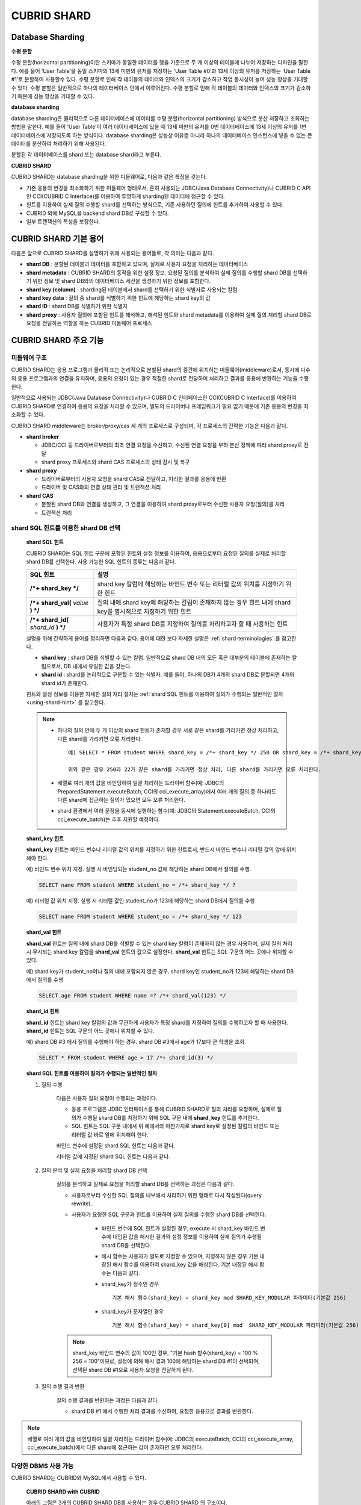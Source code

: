 ************
CUBRID SHARD
************

Database Sharding
=================

**수평 분할**

수평 분할(horizontal partitioning)이란 스키마가 동일한 데이터를 행을 기준으로 두 개 이상의 테이블에 나누어 저장하는 디자인을 말한다. 예를 들어 ‘User Table’을 동일 스키마의 13세 미만의 유저를 저장하는 ‘User Table #0’과 13세 이상의 유저를 저장하는 ‘User Table #1’로 분할하여 사용할수 있다. 수평 분할로 인해 각 테이블의 데이터와 인덱스의 크기가 감소하고 작업 동시성이 늘어 성능 향상을 기대할 수 있다. 수평 분할은 일반적으로 하나의 테이터베이스 안에서 이루어진다. 수평 분할로 인해 각 테이블의 데이터와 인덱스의 크기가 감소하기 때문에 성능 향상을 기대할 수 있다.

.. image:: /images/image38.png

**database sharding**

database sharding은 물리적으로 다른 데이터베이스에 데이터를 수평 분할(horizontal partitioning) 방식으로 분산 저장하고 조회하는 방법을 말한다. 예를 들어 ‘User Table’이 여러 데이터베이스에 있을 때 13세 미만의 유저를 0번 데이터베이스에 13세 이상의 유저를 1번 데이터베이스에 저장되도록 하는 방식이다. database sharding은 성능상 이유뿐 아니라 하나의 데이터베이스 인스턴스에 넣을 수 없는 큰 데이터를 분산하여 처리하기 위해 사용된다.

분할된 각 데이터베이스를 shard 또는 database shard라고 부른다.

.. image:: /images/image39.png

**CUBRID SHARD**

CUBRID SHARD는 database sharding을 위한 미들웨어로, 다음과 같은 특징을 갖는다.

*   기존 응용의 변경을 최소화하기 위한 미들웨어 형태로서, 흔히 사용되는 JDBC(Java Database Connectivity)나 CUBRID C API인 CCI(CUBRID C Interface)를 이용하여 투명하게 sharding된 데이터에 접근할 수 있다.
*   힌트를 이용하여 실제 질의 수행할 shard를 선택하는 방식으로, 기존 사용하던 질의에 힌트를 추가하여 사용할 수 있다.
*   CUBRID 외에 MySQL을 backend shard DB로 구성할 수 있다.
*   일부 트랜잭션의 특성을 보장한다.

.. _shard-terminologies:

CUBRID SHARD 기본 용어
======================

다음은 앞으로 CUBRID SHARD를 설명하기 위해 사용되는 용어들로, 각 의미는 다음과 같다.

*   **shard DB** : 분할된 테이블과 데이터를 포함하고 있으며, 실제로 사용자 요청을 처리하는 데이터베이스
*   **shard metadata** : CUBRID SHARD의 동작을 위한 설정 정보. 요청된 질의를 분석하여 실제 질의를 수행할 shard DB를 선택하기 위한 정보 및 shard DB와의 데이터베이스 세션을 생성하기 위한 정보를 포함한다.
*   **shard key (column)** : sharding된 테이블에서 shard를 선택하기 위한 식별자로 사용되는 칼럼
*   **shard key data** : 질의 중 shard를 식별하기 위한 힌트에 해당하는 shard key의 값
*   **shard ID** : shard DB를 식별하기 위한 식별자
*   **shard proxy** : 사용자 질의에 포함된 힌트를 해석하고, 해석된 힌트와 shard metadata를 이용하여 실제 질의 처리할 shard DB로 요청을 전달하는 역할을 하는 CUBRID 미들웨어 프로세스

CUBRID SHARD 주요 기능
======================

미들웨어 구조
-------------

CUBRID SHARD는 응용 프로그램과 물리적 또는 논리적으로 분할된 shard의 중간에 위치하는 미들웨어(middleware)로서, 동시에 다수의 응용 프로그램과의 연결을 유지하며, 응용의 요청이 있는 경우 적절한 shard로 전달하여 처리하고 결과를 응용에 반환하는 기능을 수행한다.

.. image:: /images/image40.png

일반적으로 사용되는 JDBC(Java Database Connectivity)나 CUBRID C 인터페이스인 CCI(CUBRID C Interface)를 이용하여 CUBRID SHARD로 연결하여 응용의 요청을 처리할 수 있으며, 별도의 드라이버나 프레임워크가 필요 없기 때문에 기존 응용의 변경을 최소화할 수 있다.

CUBRID SHARD middleware는 broker/proxy/cas 세 개의 프로세스로 구성되며, 각 프로세스의 간략한 기능은 다음과 같다.

.. image:: /images/image41.png

*   **shard broker**

    *   JDBC/CCI 등 드라이버로부터의 최초 연결 요청을 수신하고, 수신된 연결 요청을 부하 분산 정책에 따라 shard proxy로 전달
    *   shard proxy 프로세스와 shard CAS 프로세스의 상태 감시 및 복구

*   **shard proxy**

    *   드라이버로부터의 사용자 요청을 shard CAS로 전달하고, 처리한 결과를 응용에 반환
    *   드라이버 및 CAS와의 연결 상태 관리 및 트랜잭션 처리

*   **shard CAS**

    *   분할된 shard DB와 연결을 생성하고, 그 연결을 이용하여 shard proxy로부터 수신한 사용자 요청(질의)를 처리
    *   트랜잭션 처리


shard SQL 힌트를 이용한 shard DB 선택
-------------------------------------

	**shard SQL 힌트**

	CUBRID SHARD는 SQL 힌트 구문에 포함된 힌트와 설정 정보를 이용하여, 응용으로부터 요청된 질의를 실제로 처리할 shard DB를 선택한다. 사용 가능한 SQL 힌트의 종류는 다음과 같다.

	+----------------------+------------------------------------------------------------------------+
	| SQL 힌트             | 설명                                                                   |
	+======================+========================================================================+
	| **/*+ shard_key */** | shard key 칼럼에 해당하는 바인드 변수 또는 리터럴 값의 위치를 지정하기 |
	|                      | 위한 힌트                                                              |
	+----------------------+------------------------------------------------------------------------+
	| **/*+ shard_val(**   | 질의 내에 shard key에 해당하는 칼럼이 존재하지 않는 경우 힌트 내에     |
	| *value*              | shard key를 명시적으로 지정하기 위한 힌트                              |
	| **) */**             |                                                                        |
	+----------------------+------------------------------------------------------------------------+
	| **/*+ shard_id(**    | 사용자가 특정 shard DB를 지정하여 질의를 처리하고자 할 때 사용하는     |
	| *shard_id*           | 힌트                                                                   |
	| **) */**             |                                                                        |
	+----------------------+------------------------------------------------------------------------+

	설명을 위해 간략하게 용어를 정리하면 다음과 같다. 용어에 대한 보다 자세한 설명은 :ref:`shard-terminologies` 를 참고한다.

	*   **shard key** : shard DB를 식별할 수 있는 칼럼. 일반적으로 shard DB 내의 모든 혹은 대부분의 테이블에 존재하는 칼럼으로서, DB 내에서 유일한 값을 갖는다.
	*   **shard id** : shard를 논리적으로 구분할 수 있는 식별자. 예를 들어, 하나의 DB가 4개의 shard DB로 분할되면 4개의 shard id가 존재한다.

	힌트와 설정 정보를 이용한 자세한 질의 처리 절차는 :ref:`shard SQL 힌트를 이용하여 질의가 수행되는 일반적인 절차 <using-shard-hint>` 를 참고한다.

	.. note::
		* 하나의 질의 안에 두 개 이상의 shard 힌트가 존재할 경우 서로 같은 shard를 가리키면 정상 처리하고, 다른 shard를 가리키면 오류 처리한다. ::
		
			예) SELECT * FROM student WHERE shard_key = /*+ shard_key */ 250 OR shard_key = /*+ shard_key */ 22;
		
			위와 같은 경우 250과 22가 같은 shard를 가리키면 정상 처리, 다른 shard를 가리키면 오류 처리한다.
		
		* 배열로 여러 개의 값을 바인딩하여 일괄 처리하는 드라이버 함수(예: JDBC의 PreparedStatement.executeBatch, CCI의 cci_execute_array)에서 여러 개의 질의 중 하나라도 다른 shard에 접근하는 질의가  있으면 모두 오류 처리한다. 
		
		* shard 환경에서 여러 문장을 동시에 실행하는 함수(예: JDBC의 Statement.executeBatch, CCI의 cci_execute_batch)는 추후 지원할 예정이다.
		
	**shard_key 힌트**

	**shard_key** 힌트는 바인드 변수나 리터럴 값의 위치를 지정하기 위한 힌트로서, 반드시 바인드 변수나 리터럴 값의 앞에 위치해야 한다.

	예) 바인드 변수 위치 지정. 실행 시 바인딩되는 student_no 값에 해당하는 shard DB에서 질의를 수행.

	.. code-block:: sql

		SELECT name FROM student WHERE student_no = /*+ shard_key */ ?

	예) 리터럴 값 위치 지정. 실행 시 리터럴 값인 student_no가 123에 해당하는 shard DB에서 질의를 수행

	.. code-block:: sql

		SELECT name FROM student WHERE student_no = /*+ shard_key */ 123

	**shard_val 힌트**

	**shard_val** 힌트는 질의 내에 shard DB를 식별할 수 있는 shard key 칼럼이 존재하지 않는 경우 사용하며, 실제 질의 처리 시 무시되는 shard key 칼럼을 **shard_val** 힌트의 값으로 설정한다. **shard_val** 힌트는 SQL 구문의 어느 곳에나 위치할 수 있다.

	예) shard key가 student_no이나 질의 내에 포함되지 않은 경우. shard key인 student_no가 123에 해당하는 shard DB에서 질의를 수행

	.. code-block:: sql

		SELECT age FROM student WHERE name =? /*+ shard_val(123) */

	**shard_id 힌트**

	**shard_id** 힌트는 shard key 칼럼의 값과 무관하게 사용자가 특정 shard를 지정하여 질의를 수행하고자 할 때 사용한다. **shard_id** 힌트는 SQL 구문의 어느 곳에나 위치할 수 있다.

	예) shard DB #3 에서 질의를 수행해야 하는 경우. shard DB #3에서 age가 17보다 큰 학생을 조회

	.. code-block:: sql

		SELECT * FROM student WHERE age > 17 /*+ shard_id(3) */

	.. _using-shard-hint:

	**shard SQL 힌트를 이용하여 질의가 수행되는 일반적인 절차**

	#. 질의 수행

		다음은 사용자 질의 요청이 수행되는 과정이다.

		.. image:: /images/image42.png

		*   응용 프로그램은 JDBC 인터페이스를 통해 CUBRID SHARD로 질의 처리를 요청하며, 실제로 질의가 수행될 shard DB를 지정하기 위해 SQL 구문 내에 **shard_key** 힌트를 추가한다.
		*   SQL 힌트는 SQL 구문 내에서 위 예에서와 마찬가지로 shard key로 설정된 칼럼의 바인드 또는 리터럴 값 바로 앞에 위치해야 한다.

		바인드 변수에 설정된 shard SQL 힌트는 다음과 같다.

		.. image:: /images/image43.png

		리터럴 값에 지정된 shard SQL 힌트는 다음과 같다.

		.. image:: /images/image44.png

	#. 질의 분석 및 실제 요청을 처리할 shard DB 선택

		질의를 분석하고 실제로 요청을 처리할 shard DB를 선택하는 과정은 다음과 같다.

		.. image:: /images/image45.png

		*   사용자로부터 수신한 SQL 질의를 내부에서 처리하기 위한 형태로 다시 작성된다(query rewrite).

		*   사용자가 요청한 SQL 구문과 힌트를 이용하여 실제 질의를 수행한 shard DB를 선택한다.

			*   바인드 변수에 SQL 힌트가 설정된 경우, execute 시 shard_key 바인드 변수에 대입된 값을 해시한 결과와 설정 정보를 이용하여 실제 질의가 수행될 shard DB를 선택한다.

			*   해시 함수는 사용자가 별도로 지정할 수 있으며, 지정하지 않은 경우 기본 내장된 해시 함수를 이용하여 shard_key 값을 해싱한다. 기본 내장된 해시 함수는 다음과 같다.

			*   shard_key가 정수인 경우 ::

				기본 해시 함수(shard_key) = shard_key mod SHARD_KEY_MODULAR 파라미터(기본값 256)
		   
			*   shard_key가 문자열인 경우 ::

				기본 해시 함수(shard_key) = shard_key[0] mod  SHARD_KEY_MODULAR 파라미터(기본값 256)
		
		.. note::

			shard_key 바인드 변수의 값이 100인 경우, "기본 hash 함수(shard_key) = 100 % 256 = 100"이므로, 설정에 의해 해시 결과 100에 해당하는 shard DB #1이 선택되며, 선택된 shard DB #1으로 사용자 요청을 전달하게 된다.

	#. 질의 수행 결과 반환

		질의 수행 결과를 반환하는 과정은 다음과 같다.

		.. image:: /images/image46.png

		*   shard DB #1 에서 수행한 처리 결과를 수신하여, 요청한 응용으로 결과를 반환한다.
		
.. note::
	배열로 여러 개의 값을 바인딩하여 일괄 처리하는 드라이버 함수(예: JDBC의 executeBatch, CCI의 cci_execute_array, cci_execute_batch)에서 다른 shard에 접근하는 값이 존재하면 오류 처리한다.
	
다양한 DBMS 사용 가능
---------------------

CUBRID SHARD는 CUBRID와 MySQL에서 사용할 수 있다.

	**CUBRID SHARD with CUBRID**

	아래의 그림은 3개의 CUBRID SHARD DB를 사용하는 경우 CUBRID SHARD 의 구조이다.

	.. image:: /images/image47.png

	**CUBRID SHARD with MySQL**

	아래의 그림은 3개의 MySQL shard DB를 사용하는 경우 CUBRID SHARD 의 구조이다.

	.. image:: /images/image48.png

.. note::

	하나의 CUBRID SHARD를 통해 다른 종류의 DBMS를 동시에 사용하는 것은 불가능하며, 필요하다면 각 DBMS별로 CUBRID SHARD 인스턴스를 분리하여 구성할 수는 있다.

트랜잭션 지원
-------------

	**트랜잭션 처리**

	CUBRID SHARD는 ACID 중 Atomicity(원자성)을 보장하기 위한 내부적인 처리 절차를 수행한다. 예를 들어, 트랜잭션 중 응용이 비정상 종료하는 등의 예외가 발생하면 해당 응용의 질의를 처리하던 shard DB로 롤백 요청을 전달하여 해당 트랜잭션 중 변경된 내용을 모두 무효화한다.

	그 외 일반적인 트랜잭션의 특성인 ACID는 backend DBMS의 특성과 설정에 따라 보장된다.

	**제약 사항**

	2PC(2 Phase commit)는 불가능하며, 이 때문에 하나의 트랜잭션 중 여러 개의 shard DB로 질의를 수행하는 경우 에러 처리된다.

빠른 시작
=========

구성 예
-------

예로 설명될 CUBRID SHARD는 아래 그림과 같이 4개의 CUBRID SHARD DB로 구성되었으며, 응용은 JDBC 인터페이스를 사용하여 사용자 요청을 처리한다.

	.. image:: /images/image49.png

	**shard DB 및 사용자 계정 생성 후 시작**

	위 구성의 예와 같이 각 shard DB 노드에서 shard DB 및 사용자 계정을 생성한 후 데이터베이스를 인스턴스를 시작한다.

	*   shard DB 이름 : *shard1*
	*   shard DB 사용자 계정 : *shard*
	*   shard DB 사용자 비밀번호 : *shard123*

	::

		sh> # CUBRID SHARD DB 생성
		sh> cubrid createdb shard1

		sh> # CUBRID SHARD 사용자 계정 생성
		sh> csql -S -u dba shard1 -c "create user shard password 'shard123'"

		sh> # CUBRID SHARD DB 시작
		sh> cubrid server start shard1


shard 설정 변경
---------------

	**shard.conf**

	기본 설정 파일인 **shard.conf** 를 아래와 같이 변경한다.

	.. warning:: 포트 번호 및 공유 메모리 식별자는 현재 시스템에서 사용하지 않는 값으로 적절히 변경해야 한다.

	::

		[shard]
		MASTER_SHM_ID           =45501
		ADMIN_LOG_FILE          =log/broker/cubrid_broker.log
		 
		[%shard1]
		SERVICE                 =ON
		BROKER_PORT             =45511
		MIN_NUM_APPL_SERVER     =1  
		MAX_NUM_APPL_SERVER     =1  
		APPL_SERVER_SHM_ID      =45511
		LOG_DIR                 =log/broker/sql_log
		ERROR_LOG_DIR           =log/broker/error_log
		SQL_LOG                 =ON
		TIME_TO_KILL            =120
		SESSION_TIMEOUT         =300
		KEEP_CONNECTION         =ON
		MAX_PREPARED_STMT_COUNT =1024
		SHARD_DB_NAME           =shard1
		SHARD_DB_USER           =shard
		SHARD_DB_PASSWORD       =shard123
		MIN_NUM_PROXY           =1  
		MAX_NUM_PROXY           =1  
		PROXY_LOG_DIR           =log/broker/proxy_log
		PROXY_LOG               =ALL
		MAX_CLIENT              =10
		METADATA_SHM_ID         =45591
		SHARD_CONNECTION_FILE   =shard_connection.txt
		SHARD_KEY_FILE          =shard_key.txt


	CUBRID의 경우 **shard_connection.txt** 에 서버의 포트 번호를 별도로 설정하지 않고 **cubrid.conf** 설정 파일의 **cubrid_port_id** 파라미터를 사용하므로, **cubrid.conf** 의 **cubrid_port_id** 파라미터를 서버와 동일하게 설정한다. ::

		# TCP port id for the CUBRID programs (used by all clients).
		cubrid_port_id=41523

	**shard_key.txt**

	shard key 해시 값에 대한 shard DB 매핑 설정 파일인 **shard_key.txt** 파일을 아래와 같이 설정한다.

	*   [%shard_key] : shard key 섹션 설정
	*   기본 해시 함수에 의한 shard key 해시 결과가 0~63인 경우 shard #0 에서 질의 수행
	*   기본 해시 함수에 의한 shard key 해시 결과가 64~127인 경우 shard #1 에서 질의 수행
	*   기본 해시 함수에 의한 shard key 해시 결과가 128~191인 경우 shard #2 에서 질의 수행
	*   기본 해시 함수에 의한 shard key 해시 결과가 192~255인 경우 shard #3 에서 질의 수행

	::

		[%shard_key]
		#min    max     shard_id
		0       63      0
		64      127     1
		128     191     2
		192     255     3

	**shard_connection.txt**

	shard 구성 데이터베이스 설정 파일인 **shard_connection.txt** 파일을 아래와 같이 설정한다.

	*   shard #0의 실제 데이터베이스 이름과 connection 정보
	*   shard #1의 실제 데이터베이스 이름과 connection 정보
	*   shard #2의 실제 데이터베이스 이름과 connection 정보
	*   shard #3의 실제 데이터베이스 이름과 connection 정보

	::

		# shard-id  real-db-name  connection-info
		#                         * cubrid : hostname, hostname, ...
		#                         * mysql  : hostname:port
		0           shard1        HostA
		1           shard1        HostB
		2           shard1        HostC
		3           shard1        HostD

서비스 시작 및 모니터링
-----------------------

	**CUBRID SHARD 시작**

	아래와 같이 CUBRID SHARD를 시작한다. ::

		sh> cubrid shard start
		@ cubrid shard start
		++ cubrid shard start: success

	**CUBRID SHARD 상태 조회**

	아래와 같이 CUBRID SHARD의 상태를 조회하여, 설정된 파라미터와 프로세스의 상태를 확인한다. ::

		sh> cubrid shard status
		@ cubrid shard status
		% shard1
		----------------------------------------------------------------
		PROXY_ID SHARD_ID   CAS_ID   PID   QPS   LQS PSIZE STATUS       
		----------------------------------------------------------------
		       1        0        1 21272     0     0 53292 IDLE         
		       1        1        1 21273     0     0 53292 IDLE         
		       1        2        1 21274     0     0 53292 IDLE         
		       1        3        1 21275     0     0 53292 IDLE
		 
		sh> cubrid shard status -f
		@ cubrid shard status
		% shard1
		----------------------------------------------------------------------------------------------------------------------------------------------------------
		PROXY_ID SHARD_ID   CAS_ID   PID   QPS   LQS PSIZE STATUS          LAST ACCESS TIME               DB             HOST   LAST CONNECT TIME    SQL_LOG_MODE
		----------------------------------------------------------------------------------------------------------------------------------------------------------
		       1        0        1 21272     0     0 53292 IDLE         2013/01/31 15:00:24    shard1@HostA           HostA 2013/01/31 15:00:25               -
		       1        1        1 21273     0     0 53292 IDLE         2013/01/31 15:00:24    shard1@HostB           HostB 2013/01/31 15:00:25               -
		       1        2        1 21274     0     0 53292 IDLE         2013/01/31 15:00:24    shard1@HostC           HostC 2013/01/31 15:00:25               -
		       1        3        1 21275     0     0 53292 IDLE         2013/01/31 15:00:24    shard1@HostD           HostD 2013/01/31 15:00:25               -
	   
응용 예제 프로그램 작성
-----------------------

간단한 Java 프로그램을 이용하여 CUBRID SHARD가 정상 동작함을 확인한다.

	**예제 테이블 생성**

	모든 shard DB에서 예제 프로그램을 위한 임시 테이블을 아래와 같이 생성한다. ::

		sh> csql -C -u shard -p 'shard123' shard1@localhost -c "create table student (s_no int, s_name varchar, s_age int, primary key(s_no))"	

	**예제 프로그램 작성**

	다음은 0~1023번의 학생 정보를 shard DB로 입력하는 예제 프로그램이다. 이전 절차에서 수정한 **shard.conf** 를 확인하여 주소/포트 및 사용자 정보를 connection url에 설정한다.

	.. code-block:: java

		import java.sql.DriverManager;
		import java.sql.Connection;
		import java.sql.SQLException;
		import java.sql.Statement;
		import java.sql.ResultSet;
		import java.sql.ResultSetMetaData;
		import java.sql.PreparedStatement;
		import java.sql.Date;
		import java.sql.*;
		import cubrid.jdbc.driver.*;
		 
		public class TestInsert {
		 
				static  {
						try {
								Class.forName("cubrid.jdbc.driver.CUBRIDDriver");
						} catch (ClassNotFoundException e) {
								throw new RuntimeException(e);
						}
				}
		 
				public static void DoTest(int thread_id) throws SQLException {
						Connection connection = null;
		 
						try {
								connection = DriverManager.getConnection("jdbc:cubrid:localhost:45511:shard1:::?charSet=utf8", "shard", "shard123");
								connection.setAutoCommit(false);
		 
								for (int i=0; i < 1024; i++) {
										String query = "INSERT INTO student VALUES (/*+ shard_key */ ?, ?, ?)";
										PreparedStatement query_stmt = connection.prepareStatement(query);
		 
										String name="name_" + i;
										query_stmt.setInt(1, i);
										query_stmt.setString(2, name);
										query_stmt.setInt(3, (i%64)+10);
		 
										query_stmt.executeUpdate();
										System.out.print(".");
		 
										query_stmt.close();
										connection.commit();
								}
		 
								connection.close();
						} catch(SQLException e) {
								System.out.print("exception occurs : " + e.getErrorCode() + " - " + e.getMessage());
								System.out.println();
								connection.close();
						}
				}
		 
		 
				/**
				 * @param args
				 */
				public static void main(String[] args) {
						// TODO Auto-generated method stub
		 
						try {
								DoTest(1);
						} catch(Exception e){
								e.printStackTrace();
						}
				}
		}

	**예제 프로그램 수행**

	위에서 작성한 예제 프로그램을 다음과 같이 수행한다. ::

		sh> javac -cp ".:$CUBRID/jdbc/cubrid_jdbc.jar" *.java
		sh> java -cp ".:$CUBRID/jdbc/cubrid_jdbc.jar" TestInsert

	**결과 확인**

	각 shard DB에서 질의를 수행하여 의도한 대로 분할된 정보가 정확하게 입력되었는지 확인한다.

	*   shard #0 ::

		sh> csql -C -u shard -p 'shard123' shard1@localhost -c "select * from student order by s_no"
		 
		         s_no  s_name                      s_age
		================================================
		            0  'name_0'                       10
		            1  'name_1'                       11
		            2  'name_2'                       12
		            3  'name_3'                       13
		            ...

	*   shard #1 ::

		sh> $ csql -C -u shard -p 'shard123' shard1@localhost -c "select * from student order by s_no"
		 
		         s_no  s_name                      s_age
		================================================
		           64  'name_64'                      10
		           65  'name_65'                      11
		           66  'name_66'                      12
		           67  'name_67'                      13  
		           ...

	*   shard #2 ::

		sh> $ csql -C -u shard -p 'shard123' shard1@localhost -c "select * from student order by s_no"
		 
		          s_no  s_name                      s_age
		=================================================
		           128  'name_128'                     10
		           129  'name_129'                     11
		           130  'name_130'                     12
		           131  'name_131'                     13
		           ...
                   
	*   shard #3 ::

		sh> $ csql -C -u shard -p 'shard123' shard1@localhost -c "select * from student order by s_no"
		 
		         s_no  s_name                      s_age
		================================================
		          192  'name_192'                     10
		          193  'name_193'                     11
		          194  'name_194'                     12
		          195  'name_195'                     13
		          ...

.. _shard-configuration:

구성 및 설정
============

구성
----

CUBRID SHARD는 미들웨어로서 아래의 그림과 같이 shard broker, shard proxy, shard CAS 프로세스로 구성된다.

.. image:: /images/image50.png

CUBRID SHARD의 모든 프로세스의 실행에 필요한 기본적인 설정은 **shard.conf** 라는 파일을 이용하며, 이 설정 파일은 **$CUBRID/conf** 디렉터리에 위치한다.

.. _default-shard-conf:

기본 설정 파일 shard.conf
-------------------------

**shard.conf** 는 CUBRID SHARD의 기본 설정 파일로서, 기존 CUBRID 의 Broker/CAS의 설정 파일인 **cubrid_broker.conf** 와 형식과 내용 면에서 매우 유사하다.

**shard.conf** 는 **cubrid_broker.conf** 의 파라미터 설정 내용을 모두 동일하게 포함하고 있으며, 이 문서에서는 **shard.conf** 에서 추가된 내용만을 설명한다. **cubrid_broker.conf** 에 대한 자세한 내용은 :ref:`broker-configuration` 을 참조한다.

+-------------------------------+--------+----------------------+-----------+
| 파라미터 이름                 | 타입   | 기본값               | 동적 변경 |
+===============================+========+======================+===========+
| IGNORE_SHARD_HINT             | string | OFF                  |           |
+-------------------------------+--------+----------------------+-----------+
| MIN_NUM_PROXY                 | int    | 1                    |           |
+-------------------------------+--------+----------------------+-----------+
| MAX_NUM_PROXY                 | int    | 1                    |           |
+-------------------------------+--------+----------------------+-----------+
| PROXY_LOG                     | string | ERROR                | 가능      |
+-------------------------------+--------+----------------------+-----------+
| PROXY_LOG_DIR                 | string | log/broker/proxy_log |           |
+-------------------------------+--------+----------------------+-----------+
| PROXY_LOG_MAX_SIZE            | int    | 100000               | 가능      |
+-------------------------------+--------+----------------------+-----------+
| PROXY_MAX_PREPARED_STMT_COUNT | int    | 2000                 |           |
+-------------------------------+--------+----------------------+-----------+
| PROXY_TIMEOUT                 | int    | 30(초)               |           |
+-------------------------------+--------+----------------------+-----------+
| MAX_CLIENT                    | int    | 10                   |           |
+-------------------------------+--------+----------------------+-----------+
| METADATA_SHM_ID               | int    | -                    |           |
+-------------------------------+--------+----------------------+-----------+
| SHARD_CONNECTION_FILE         | string | shard_connection.txt |           |
+-------------------------------+--------+----------------------+-----------+
| SHARD_DB_NAME                 | string | -                    | 가능      |
+-------------------------------+--------+----------------------+-----------+
| SHARD_DB_USER                 | string | -                    | 가능      |
+-------------------------------+--------+----------------------+-----------+
| SHARD_DB_PASSWORD             | string | -                    | 가능      |
+-------------------------------+--------+----------------------+-----------+
| SHARD_KEY_FILE                | string | shard_key.txt        |           |
+-------------------------------+--------+----------------------+-----------+
| SHARD_KEY_MODULAR             | int    | 256                  |           |
+-------------------------------+--------+----------------------+-----------+
| SHARD_KEY_LIBRARY_NAME        | string | -                    |           |
+-------------------------------+--------+----------------------+-----------+
| SHARD_KEY_FUNCTION_NAME       | string | -                    |           |
+-------------------------------+--------+----------------------+-----------+

*   **SHARD_DB_NAME** : shard DB의 이름으로서 응용의 연결 요청이 유효한지 검사하는 데에도 사용된다. 동적으로 값을 변경하면 변경된 값은 CAS가 데이터베이스에 다시 접속할 때 적용된다. **cubrid shard reset** 으로 강제로 재접속할 수 있다.
*   **SHARD_DB_USER** : backend shard DB의 사용자 이름으로서, shard CAS 프로세스에서 backend DBMS와 연결을 수행하는데 사용되며, 응용의 연결 요청이 유효한지 검사하는 데에도 사용된다. 모든 shard DB의 사용자 이름은 동일해야 한다. 동적으로 값을 변경하면 변경된 값은 CAS가 데이터베이스에 다시 접속할 때 적용된다. **cubrid shard reset** 으로 강제로 재접속할 수 있다.
*   **SHARD_DB_PASSWORD** : backend shard DB의 사용자 비밀번호로서, shard CAS 프로세스에서 backend DBMS와 연결을 수행하는데 사용되며, 응용의 연결 요청이 유효한지 검사하는 데에도 사용된다. 모든 shard DB의 사용자 비밀번호는 동일해야 한다. 동적으로 값을 변경하면 변경된 값은 CAS가 데이터베이스에 다시 접속할 때 적용된다. **cubrid shard reset** 으로 강제로 재접속할 수 있다.
*   **MIN_NUM_PROXY** : shard proxy 프로세스의 최소 개수
*   **MAX_NUM_PROXY** : shard proxy 프로세스의 최대 개수
*   **PROXY_LOG_DIR** : shard proxy 로그를 저장할 디렉터리 경로

*   **PROXY_LOG** : shard proxy 로그 레벨로서 다음의 값 중 하나로 설정 가능하다.

    *   **ALL** : 모든 로그 기록
    *   **ON**  : 모든 로그 기록
    *   **SHARD** : shard DB 선택과 처리에 대한 로그 기록
    *   **SCHEDULE** : 작업 할당에 대한 로그 기록
    *   **NOTICE** : 주요한 알림에 대한 로그 기록
    *   **TIMEOUT** : 임계 시간 초과에 대한 로그 기록
    *   **ERROR** : 에러 로그 기록
    *   **NONE** : 로그 기록하지 않음
    *   **OFF** : 로그 기록하지 않음

*   **PROXY_LOG_MAX_SIZE** : shard proxy 로그 파일의 최대크기로 kbyte 단위이다. 최대 1,000,000까지 설정할 수 있다.

.. _proxy-max-prepared-stmt-count:

*   **PROXY_MAX_PREPARED_STMT_COUNT** : shard proxy가 관리하는 statement pool의 최대 크기
*   **PROXY_TIMEOUT** : shard proxy에서 shard(cas)가 사용 가능해지기를 기다리거나 statement가 준비(prepare)되기를 기다리는 최대 시간. 대기 시간이 만료되면 드라이버의 요청을 에러 처리함. 기본값: 30(초). 이 값이 0이면 시스템 파라미터 query_timeout의 값에 의해 대기 시간이 결정되며, query_timeout의 값도 0이면 무한 대기한다. PROXY_TIMEOUT의 값이 0보다 크면 query_timeout 값과 PROXY_TIMEOUT 값 중 큰 값에 의해 대기 시간이 결정된다.

*   **MAX_CLIENT** : shard proxy로 동시에 연결 가능한 응용의 수
*   **METADATA_SHM_ID** : shard 메타데이터를 저장할 공유 메모리 식별자

*   **SHARD_CONNECTION_FILE** : shard connection 설정 파일의 경로. shard connection 설정 파일은 **$CUBRID/conf** 내에 위치해야 한다. 자세한 설명은 :ref:`shard 연결 설정 파일 <shard-connection-configuration-file>` 을 참고한다. :

*   **SHARD_KEY_FILE** : shard key 설정 정보 파일의 경로. shard key 설정 파일은 **$CUBRID/conf** 내에 위치해야 한다. 자세한 설명은 :ref:`shard key 설정 파일 <shard-key-configuration-file>` 을 참고한다. :

*   **SHARD_KEY_MODULAR** : 내장된 shard key 해시 함수 결과의 범위를 지정하기 위한 파라미터로서, 기본 shard key 해시 함수의 결과는 shard_key(정수형) % SHARD_KEY_MODULAR이다. 관련된 내용은 :ref:`shard key 설정 파일 <shard-key-configuration-file>` 과 :ref:`setting-user-defined-hash-function` 을 참고한다.

*   **SHARD_KEY_LIBRARY_NAME** : shard key에 대한 사용자 해시 함수를 지정하기 위해 실행 시간에 로딩 가능한 라이브러리 경로를 지정한다. **SHARD_KEY_LIBRARY_NAME** 파라미터가 설정된 경우 반드시 **SHARD_KEY_FUNCTION_NAME** 파라미터도 설정되어야 한다. 자세한 내용은 :ref:`setting-user-defined-hash-function` 을 참고한다.

*   **SHARD_KEY_FUNCTION_NAME** : shard key에 대한 사용자 해시 함수의 이름을 지정하기 위한 파라미터이다. 자세한 내용은 :ref:`setting-user-defined-hash-function` 를 참고한다.

*   **IGNORE_SHARD_HINT** : 이 값이 ON이면 특정 shard로 연결하기 위해 제공되는 힌트가 무시되고, 정해진 규칙에 따라 접속할 데이터베이스를 선택한다. 기본값은 **OFF** 이다. 모든 데이터베이스가 같은 데이터로 복제되어 있는 상태에서 읽기 부하를 자동으로 로드 밸런싱하여 처리하고자 할 때 사용할 수 있는 방식이다. 예를 들어 응용 프로그램의 부하를 여러 개의 복제 노드 중 하나에 접속하고자 할 때 특정 shard 하나의 연결만 제공하면 어느 노드(데이터베이스)에 연결할지는 shard proxy가 자동으로 결정한다.

shard 메타데이터 설정
---------------------

CUBRID SHARD는 기본 설정 파일인 **shard.conf** 외에, 실제 shard DB와의 연결을 수행하기 위한 shard 연결 설정 파일과 shard key에 대한 설정 파일이 존재한다.

.. _shard-connection-configuration-file:

**shard 연결 설정 파일(SHARD_CONNECTION_FILE)**

	CUBRID SHARD는 시작 시 기본 설정 파일인 **shard.conf** 의 **SHARD_CONNECTION_FILE** 파라미터에 지정된 shard 연결 설정 파일을 로딩하여 backend shard DB와의 연결을 수행한다.

	**shard.conf** 에 **SHARD_CONNECTION_FILE** 을 별도로 지정하지 않은 경우에는 기본값인 **shard_connection.txt** 파일을 로딩한다.

	**형식**

	shard 연결 설정 파일의 기본적인 예와 형식은 아래와 같다. ::

		#
		# shard-id      real-db-name    connection-info
		#                               * cubrid : hostname, hostname, ...
		#                               * mysql  : hostname:port
		 
		# CUBRID
		0               shard1          HostA  
		1               shard1          HostB
		2               shard1          HostC
		3               shard1          HostD
		 
		# mysql
		#0              shard1         HostA:3306
		#1              shard1         HostB:3306
		#2              shard1         HostC:3306
		#3              shard1         HostD:3306

	.. note:: 일반적인 CUBRID 설정과 마찬가지로 # 이후 내용은 주석으로 처리된다.

	**CUBRID**

	backend shard DB가 CUBRID인 경우 연결 설정 파일의 형식은 다음과 같다. ::

		# CUBRID
		# shard-id      real-db-name            connection-info
		# shard 식별자( >0 )        각 backend shard DB 의 실제 이름    호스트 이름
		 
		0           shard_db_1          host1
		1           shard_db_2          host2
		2           shard_db_3          host3
		3           shard_db_4          host4

	CUBRID의 경우 별도의 backend shard DB의 포트 번호를 위 설정 파일에 지정하지 않고, CUBRID의 기본 설정 파일인 **cubrid.conf** 에 **CUBRID_PORT_ID** 파라미터를 사용한다. **cubrid.conf** 파일은 기본적으로 **$CUBRID/conf** 디렉터리에 위치한다. ::

		$ vi cubrid.conf

		# TCP port id for the CUBRID programs (used by all clients).
		cubrid_port_id=41523

	**MySQL**

	backend shard DB가 MySQL인 경우 연결 설정 파일의 형식은 다음과 같다. ::

		# mysql
		# shard-id      real-db-name            connection-info
		# shard 식별자( >0 )        각 backend shard DB 의 실제 이름    호스트 이름:포트 번호
		 
		0           shard_db_1          host1:1234
		1           shard_db_2          host2:1234
		2           shard_db_3          host3:1234
		3           shard_db_4          host4:1234

	.. _shard-key-configuration-file:

	**shard key 설정 파일(SHARD_KEY_FILE)**

	CUBRID SHARD는 시작 시 기본 설정 파일인 **shard.conf** 의 **SHARD_KEY_FILE** 파라미터에 지정된 shard key 설정 파일을 로딩하여 사용자 요청을 어떤 backend shard DB에서 처리해야 할지 결정하는 데 사용한다.

	**shard.conf** 에 **SHARD_KEY_FILE** 을 별도로 지정하지 않은 경우에는 기본값인 **shard_key.txt** 파일을 로딩한다.

	**형식**

	shard key 설정 파일의 예와 형식은 다음과 같다. ::

		[%student_no]
		#min    max     shard_id
		0       31      0   
		32      63      1   
		64      95      2   
		96      127     3   
		128     159     0
		160     191     1
		192     223     2
		224     255     3
		 
		#[%another_key_column]
		#min    max     shard_id
		#0      127     0   
		#128    255     1

	*   [%shard_key_name] : shard key의 이름을 지정
	*   min : shard key 해시 결과의 최소값 범위
	*   max : shard key 해시 결과의 최대 범위
	*   shard_id : shard 식별자

	.. note:: 일반적인 CUBRID 설정과 마찬가지로 # 이후 내용은 주석으로 처리된다.

.. warning::

	*   shard key의 min은 항상 0부터 시작해야 한다.
	*   max는 최대 255까지 설정해야 한다.
	*   min~max 사이에는 빈 값이 존재하면 안 된다.
	*   내장 해시 함수를 사용하는 경우 **SHARD_KEY_MODULAR** 파라미터 값을 초과할 수 없다.
	*   shard key 해시 결과는 0 ~ (**SHARD_KEY_MODULAR** - 1)의 범위에 반드시 포함되어야 한다.

.. _setting-user-defined-hash-function:

사용자 정의 해시 함수 설정
--------------------------

CUBRID SHARD는 질의를 수행할 shard를 선택하기 위해 shard key를 해싱한 결과와 메타데이터 설정 정보를 이용한다. 이를 위해 기본 내장된 해시 함수를 사용하거나, 또는 사용자가 별도로 해시 함수를 정의할 수 있다.

	**내장된 기본 해시 함수**

	**shard.conf** 의 **SHARD_KEY_LIBRARY_NAME**, **SHARD_KEY_FUNCTION_NAME** 파라미터를 설정하지 않는 경우 기본 내장된 해시 함수를 이용하여 shard key를 해시하며, 기본 해시 함수의 내용은 아래와 같다.

	*   shard_key가 정수인 경우 ::

		기본 해시 함수(shard_key) = shard_key mod SHARD_KEY_MODULAR 파라미터(기본값 256)

	*   shard_key가 문자열인 경우 ::

		기본 해시 함수(shard_key) = shard_key[0] mod SHARD_KEY_MODULAR 파라미터(기본값 256)

	**사용자 해시 함수 설정**

	CUBRID SHARD는 기본 내장된 해시 함수 외에 사용자 정의 해시 함수를 이용하여 질의에 포함된 shard key를 해싱할 수 있다.

	**라이브러리 구현 및 생성**

	사용자 정의 해시 함수는 실행 시간에 로딩 가능한 **.so** 형태의 라이브러리로 구현되어야 하며 프로토타입은 아래와 같다.

	.. code-block:: c

		94 /*
		95    return value :
		96         success - shard key id(>0)
		97         fail    - invalid argument(ERROR_ON_ARGUMENT), shard key id make fail(ERROR_ON_MAKE_SHARD_KEY)
		98    type         : shard key value type
		99    val          : shard key value
		100 */
		101 typedef int (*FN_GET_SHARD_KEY) (const char *shard_key, T_SHARD_U_TYPE type,
		102                                    const void *val, int val_size);

	*   해시 함수의 반환 값은 **shard_key.txt** 설정 파일의 해시 결과 범위에 반드시 포함되어야 한다.
	*   라이브러리를 빌드하기 위해서는 반드시 **$CUBRID/include/shard_key.h** 파일을 include해야 한다. 이 파일에서 반환 가능한 에러 코드 등 자세한 내용도 확인할 수 있다.

	**shard.conf 설정 파일 변경**

	생성한 사용자 정의 해시 함수를 반영하기 위해서는 **shard.conf** 의 **SHARD_KEY_LIBRARY_NAME**, **SHARD_KEY_FUNCTION_NAME** 파라미터를 구현 내용에 맞도록 설정해야 한다.

	*   **SHARD_KEY_LIBRARY_NAME** : 사용자 정의 해시 라이브러리의 (절대) 경로
	*   **SHARD_KEY_FUNCTION_NAME** : 사용자 정의 해시 함수의 이름

	**예제**

	다음은 사용자 정의 해시 함수를 사용한 예이다. 먼저 **shard_key.txt** 설정 파일을 확인한다. ::

		[%student_no]
		#min    max     shard_id
		0       31      0   
		32      63      1   
		64      95      2   
		96      127     3   
		128     159     0
		160     191     1
		192     223     2
		224     255     3

	사용자 지정 해시 함수를 설정하기 위해서는 실행 시간에 로딩 가능한 **.so** 형태의 공유 라이브러리를 먼저 구현해야 한다. 해시 함수의 결과는 이전 과정에서 확인한 **shard_key.txt** 설정 파일에 정의된 해시 결과의 범위 안에 포함되는 값이어야 한다. 다음은 간단한 구현 예이다.

	*   shard_key가 정수인 경우

		*   shard_key가 홀수인 경우 shard #0을 선택
		*   shard_key가 짝수인 경우 shard #1을 선택

	*   shard_key가 문자열인 경우

		*   shard_key 문자열이 'a', 'A'로 시작되는 경우 shard #0을 선택
		*   shard_key 문자열이 'b', 'B'로 시작되는 경우 shard #1을 선택
		*   shard_key 문자열이 'c', 'C'로 시작되는 경우 shard #2를 선택
		*   shard_key 문자열이 'd', 'D'로 시작되는 경우 shard #3을 선택

	.. code-block:: c
		
		// <shard_key_udf.c>
		 
		1 #include <string.h>
		2 #include <stdio.h>
		3 #include <unistd.h>
		4 #include "shard_key.h"
		5
		6 int
		7 fn_shard_key_udf (const char *shard_key, T_SHARD_U_TYPE type,
		8                   const void *value, int value_len)
		9 {
		10   unsigned int ival;
		11   unsigned char c;
		12
		13   if (value == NULL)
		14     {
		15       return ERROR_ON_ARGUMENT;
		16     }
		17
		18   switch (type)
		19     {
		20     case SHARD_U_TYPE_INT:
		21       ival = (unsigned int) (*(unsigned int *) value);
		22       if (ival % 2)
		23         {
		24           return 32;            // shard #1
		25         }
		26       else
		27         {
		28           return 0;             // shard #0
		29         }
		30       break;
		31
		32     case SHARD_U_TYPE_STRING:
		33       c = (unsigned char) (((unsigned char *) value)[0]);
		34       switch (c)
		36         case 'a':
		37         case 'A':
		38           return 0;             // shard #0
		39         case 'b':
		40         case 'B':
		41           return 32;            // shard #1
		42         case 'c':
		43         case 'C':
		44           return 64;            // shard #2
		45         case 'd':
		46         case 'D':
		47           return 96;            // shard #3
		48         default:
		49           return ERROR_ON_ARGUMENT;
		50         }
		51
		52       break;
		53
		54     default:
		55       return ERROR_ON_ARGUMENT;
		56     }
		57   return ERROR_ON_MAKE_SHARD_KEY;
		58 }

	사용자 지정 해시 함수를 공유 라이브러리 형태로 빌드한다. 다음은 해시 함수 빌드를 위한 Makefile의 예이다. ::

		# Makefile
		 
		CC = gcc
		LIBS = $(LIB_FLAG)
		CFLAGS = $(CFLAGS_COMMON) -fPIC -I$(CUBRID)/include –I$(CUBRID_SRC)/src/broker
		 
		SHARD_CC = gcc -g -shared -Wl,-soname,shard_key_udf.so
		SHARD_KEY_UDF_OBJS = shard_key_udf.o
		 
		all:$(SHARD_KEY_UDF_OBJS)
				$(SHARD_CC) $(CFLAGS) -o shard_key_udf.so $(SHARD_KEY_UDF_OBJS) $(LIBS)
		 
		clean:
				-rm -f *.o core shard_key_udf.so

	사용자 정의 해시 함수를 포함하기 위해 **SHARD_KEY_LIBRARY_NAME**, **SHARD_KEY_FUNCTION_NAME** 파라미터를 위 구현과 일치하도록 수정한다. ::

		[%student_no]
		SHARD_KEY_LIBRARY_NAME =$CUBRID/conf/shard_key_udf.so
		SHARD_KEY_FUNCTION_NAME =fn_shard_key_udf

구동 및 모니터링
================

cubrid shard 유틸리티를 이용하여 CUBRID SHARD를 구동하거나 정지할 수 있고, 각종 상태 정보를 조회할 수 있다.

CUBRID SHARD 구동
-----------------
CUBRID SHARD를 구동하기 위해서는 다음과 같이 입력한다. ::

	% cubrid shard start
	@ cubrid shard start
	++ cubrid shard start: success

이미 CUBRID SHARD가 구동 중이면 다음과 같은 메시지가 출력된다. ::

	% cubrid shard start
	@ cubrid shard start
	++ cubrid shard is running.

**cubrid shard start** 수행 시 CUBRID SHARD 환경 설정 파일(**shard.conf**) 의 설정을 읽어 설정 상의 모든 구성 요소를 구동한다. 구동 시 메타데이터 DB 및 shard DB에 접속을 하므로, CUBRID SHARD의 구동 전 메타데이터 DB 및 shard DB 들이 모두 구동되어 있어야 한다.

DB와의 접속에 실패하는 등 설정 상의 모든 구성 요소들 중 하나라도 실패하면 CUBRID SHARD는 구동되지 못하며, $CUBRID/log/broker/ 디렉터리 이하에 저장되는 SHARD 에러 로그를 통해 실패 원인을 확인할 수 있다.

CUBRID SHARD 정지
-----------------

CUBRID SHARD 를 종료하기 위하여 다음과 같이 입력한다. ::

	% cubrid shard stop
	@ cubrid shard stop
	++ cubrid shard stop: success

이미 CUBRID SHARD 가 종료되었다면 다음과 같은 메시지가 출력된다. ::

	$ cubrid shard stop
	@ cubrid shard stop
	++ cubrid shard is not running.

CUBRID SHARD 파라미터의 동적 변경
---------------------------------

CUBRID SHARD의 구동과 관련된 파라미터는 CUBRID SHARD 환경 설정 파일(**shard.conf**) 에서 설정할 수 있다. 그 밖에, **shard_broker_changer** 유틸리티를 이용하여 구동 중에만 한시적으로 일부 CUBRID SHARD 파라미터를 동적으로 변경할 수 있다. CUBRID SHARD 파라미터 설정 및 동적으로 변경 가능한 파라미터 등 기타 자세한 내용은 :ref:`shard-configuration` 을 참조한다.

	**구문**

	CUBRID SHARD 구동 중에 파라미터를 변경하기 위한 **shard_broker_changer** 유틸리티의 구문은 다음과 같다. *shard-name* 에는 구동 중인 CUBRID SHARD 이름을 입력하고 *parameter* 에는 동적으로 변경할 수 있는 파라미터를 입력한다. 변경하고자 하는 파라미터에 따라 *value* 가 지정되어야 한다. CUBRID SHARD의 식별 번호를 지정하여 특정 CUBRID SHARD에만 변경을 적용할 수 있다. *proxy-number* 는 **cubrid shard status** 명령에서 출력되는 PROXY-ID이다. ::

		shard_broker_changer shard-name [proxy-number] parameter value

	**예제**

	구동 중인 CUBRID SHARD에서 SQL 로그가 기록되도록 **SQL_LOG** 파라미터를 ON으로 설정하기 위하여 다음과 같이 입력한다. 이와 같은 파라미터의 동적 변경은 CUBRID SHARD가 구동 중일 때만 한시적으로 효력이 있다. ::

		% shard_broker_changer shard1 sql_log on
		OK

CUBRID SHARD 설정 정보 확인
---------------------------

**cubrid shard info** 는 현재 "실행 중"인 샤드 파라미터의 설정 정보(cubrid_shard.conf)를 출력한다.  **shard_broker_changer** 명령에 의해 샤드 파라미터의 설정 정보가 동적으로 변경될 수 있는데, **cubrid shard info** 명령으로 동작 중인 브로커의 설정 정보를 확인할 수 있다. ::

	% cubrid shard info

참고로 현재 "실행 중"인 시스템 파라미터의 설정 정보(cubrid.conf)를 확인하려면 **cubrid paramdump** *database_name* 명령을 사용한다. **SET SYSTEM PARAMETERS** 구문에 의해 시스템 파라미터의 설정 정보가 동적으로 변경될 수 있는데, 이 명령으로 동작 중인 시스템의 설정 정보를 확인할 수 있다.

CUBRID SHARD ID 확인
--------------------
**cubrid shard getid** 는 특정 키가 어느 샤드 DB에 속하는지 알고 싶을 때 사용하는 명령으로, shard key에 대한 SHARD ID를 출력한다. :: 

	cubrid shard getid -b <broker-name> [-f] shard-key
	
* -b <*broker-name*> : shard broker 이름
* -f  : 상세 정보 출력
* *shard-key* : shard key

다음은 shard1 샤드 브로커에서 키 1에 대한 SHARD ID를 출력하는 예이다.

::

	$ cubrid shard getid -b shard1 1
	@ cubrid shard getid
	% shard1
	 SHARD_ID : 0, SHARD_KEY: 1

다음은 -f 옵션을 사용하여 상세 정보를 출력하는 예이다.

::
	
	$ cubrid shard getid -b shard1 -f 1
	@ cubrid shard getid
	% shard1
	 SHARD_ID : 0, SHARD_KEY : 1, KEY_COLUMN : student_no
	 MODULAR : 256, LIBRARY_NAME : NOT DEFINED, FUNCTION_NAME : NOT DEFINED
	 RANGE STATISTICS : student_no
	      MIN ~   MAX :      SHARD
	    ---------------------------
	        0 ~    31 :          0

	 SHARD CONNECTION :
	    SHARD_ID          DB NAME          CONNECTION_INFO
	    ---------------------------------------------------
	           0           shard1                192.168.10.1
	           1           shard4                192.168.10.2
	           2           shard2                192.168.10.3
	           3           shard3                192.168.10.4

CUBRID SHARD 상태 확인
----------------------

**cubrid shard status** 는 여러 옵션을 제공하며, 각 shard broker 및 shard proxy, shard cas의 상태 정보를 확인할 수 있도록 한다. 또한 메타데이터 정보 및 shard proxy에 접속한 클라이언트의 정보를 확인 가능하다. ::

	cubrid shard status [options] [<expr>]
	options : -b | -f [-l sec] | -t | -c | -m | -s <sec>

<*expr*>이 주어지면 해당 CUBRID SHARD에 대한 상태 모니터링을 수행하고, 생략되면 CUBRID SHARD 환경 설정 파일(**shard.conf**)에 등록된 전체 CUBRID SHARD에 대해 상태 모니터링을 수행한다.

	**옵션**

	다음은 결합할 수 있는 옵션에 관해 설명한 표이다.

	+--------+--------------------------------------------------------------------------+
	| 옵션   | 설명                                                                     |
	|        |                                                                          |
	+========+==========================================================================+
	| <      | CUBRID SHARD                                                             |
	| *expr* | 이름이 <                                                                 |
	| >      | *expr*                                                                   |
	|        | >을 포함하는                                                             |
	|        | CUBRID SHARD에 관한 상태 정보를 출력한다. 지정되지 않으면 전체           |
	|        | CUBRID SHARD의 상태 정보를 출력한다.                                     |
	|        |                                                                          |
	+--------+--------------------------------------------------------------------------+
	| **-b** | CUBRID proxy나 CUBRID CAS에 관한 정보는 포함하지 않고, CUBRID broker에   |
	|        | 관한 상태 정보만 출력한다.                                               |
	+--------+--------------------------------------------------------------------------+
	| **-c** | CUBRID proxy에 접속한 클라이언트 정보를 출력한다.                        |
	|        |                                                                          |
	+--------+--------------------------------------------------------------------------+
	| **-m** | 메타데이터 정보를 출력한다.                                              |
	|        |                                                                          |
	+--------+--------------------------------------------------------------------------+
	| **-t** | 화면 출력시 tty mode로 출력한다. 출력 내용을 리다이렉션하여 파일로       |
	|        | 쓸 수 있다.                                                              |
	+--------+--------------------------------------------------------------------------+
	| **-f** | CUBRID SHARD에 대한 좀 더 상세한 정보를 출력한다.                        |
	| [      |                                                                          |
	| **-l** |                                                                          |
	| *secs* |                                                                          |
	| ]      |                                                                          |
	|        |                                                                          |
	+--------+--------------------------------------------------------------------------+
	| **-s** | CUBRID SHARD에 대한 상태 정보를 지정된 시간마다 주기적으로 출력한다.     |
	| *secs* | **q**                                                                    |
	|        | 를 입력하면 명령 프롬프트로 복귀한다.                                    |
	|        |                                                                          |
	+--------+--------------------------------------------------------------------------+

	**예제**

	전체 CUBRID SHARD 상태 정보를 확인하기 위하여 옵션 및 인수를 입력하지 않으면 다음과 같이 출력된다. ::

		$ cubrid shard status
		@ cubrid shard status
		% test_shard  - shard_cas [2576,45000] /home/CUBRID/log/broker/test_shard.err
		 JOB QUEUE:0, AUTO_ADD_APPL_SERVER:ON, SQL_LOG_MODE:ALL:100000
		 LONG_TRANSACTION_TIME:60.00, LONG_QUERY_TIME:60.00, SESSION_TIMEOUT:10
		 KEEP_CONNECTION:AUTO, ACCESS_MODE:RW
		----------------------------------------------------------------
		PROXY_ID SHARD_ID   CAS_ID   PID   QPS   LQS PSIZE STATUS
		----------------------------------------------------------------
			   1        1        1  2580     100     3 55968 IDLE
			   1        2        1  2581     200     4 55968 IDLE

	*   % test_shard : proxy의 이름
	*   shard_cas : 응용 서버의 형태. [shard_cas | shard_cas_myqsl]
	*   [2576, 45000] : proxy 프로세스 ID와 proxy 접속 포트 번호
	*   /home/CUBRID/log/broker/test_shard.err : test_shard의 에러 로그 파일
	*   JOB QUEUE : 작업 큐에 대기 중인 작업 개수

	*   SQL_LOG_MODE : 모든 SQL에 대해 로그를 기록하기 위해 **shard.conf** 파일의 **SQL_LOG** 파라미터 값을 **ALL** 로 지정했다.
	*   SLOW_LOG : 장기 실행 질의문 또는 에러가 발생한 질의문을 SLOW SQL LOG 파일에 기록하기 위해 **shard.conf** 파일의 **SLOW_LOG** 파라미터 값을 **ON** 으로 지정했다.

	*   LONG_TRANSACTION_TIME : 장기 실행(long-duration) 트랜잭션으로 판단하는 트랜잭션의 실행 시간. 트랜잭션의 실행시간이 60초를 넘으면 장기 실행 트랜잭션이다.
	*   LONG_QUERY_TIME : 장기 실행 질의(long-duration query)으로 판단하는 질의의 실행 시간. 질의의 실행 시간이 60초를 넘으면 장기 실행 질의이다.

	*   SESSION_TIMEOUT : 트랜잭션 시작 이후 커밋 혹은 롤백하지 않은 채로 아무런 요청이 없는 상태의 응용 서버(CAS) 세션을 종료하기 위한 타임아웃 값. 이 상태에서 이 시간을 초과하면 응용 클라이언트와 응용 서버(CAS) 간의 접속이 종료된다. **shard.conf** 의 **SESSION_TIMEOUT** 파라미터 값이 300(초)이다.

	*   ACCESS_MODE : shard broker의 동작 모드. RW는 데이터베이스 조회 뿐만 아니라 수정도 가능한 모드이다.

	*   PROXY_ID : shard broker 내부에서 순차적으로 부여된 proxy의 일련번호
	*   SHARD_ID : proxy에 설정된 shard DB의 일련번호
	*   CAS_ID : shard DB에 접속하는 응용 서버(CAS)의 일련번호
	*   PID : shard DB에 접속하는 응용 서버(CAS) 프로세스의 ID
	*   QPS : 초당 처리된 질의의 수
	*   LQS : 초당 처리되는 장기 실행 질의의 수
	*   PSIZE : 응용 서버 프로세스 크기
	*   STATUS : 응용 서버의 현재 상태로서, BUSY/IDLE/CLIENT_WAIT/CLOSE_WAIT/CON_WAIT가 있다.

	shard broker에 관한 상태 정보를 확인하려면 다음과 같이 입력한다. ::

		$ cubrid shard status -b
		@ cubrid shard status
		  NAME           PID  PORT  Active-P  Active-C      REQ  TPS  QPS  K-QPS NK-QPS    LONG-T    LONG-Q  ERR-Q
		==========================================================================================================
		* test_shard    3548 45000         1         2        0    0    0      0      0    0/60.0    0/60.0      0

	*   NAME : proxy의 이름
	*   PID : proxy의 프로세스 ID
	*   PORT : proxy의 포트 번호
	*   Active-P : proxy의 개수
	*   Active-C : 응용 서버(CAS)의 개수
	*   REQ : proxy가 처리한 클라이언트 요청 개수
	*   TPS : 초당 처리된 트랜잭션의 수(옵션이 **-b -s** <*sec*>일 때만 계산됨)
	*   QPS : 초당 처리된 질의의 수(옵션이 **-b -s** <*sec*>일 때만 계산됨)
	*   K-QPS : shard key가 포함된 질의에 대한 QPS
	*   NK-QPS : shard key가 포함되지 않은 질의에 대한 QPS
	*   LONG-T : **LONG_TRANSACTION_TIME** 시간을 초과한 트랜잭션 수 / **LONG_TRANSACTION_TIME** 파라미터의 값
	*   LONG-Q : **LONG_QUERY_TIME** 시간을 초과한 질의의 수 / **LONG_QUERY_TIME** 파라미터의 값
	*   ERR-Q : 에러가 발생한 질의의 수


	shard broker에 관한 좀 더 상세한 상태 정보를 확인하려면 다음과 같이 입력한다. ::

		$ cubrid shard status -b -f
		@ cubrid shard status
		NAME           PID  PSIZE  PORT  Active-P  Active-C      REQ  TPS  QPS  K-QPS (H-KEY   H-ID H-ALL) NK-QPS    LONG-T    LONG-Q  ERR-Q  CANCELED  ACCESS_MODE  SQL_LOG
		======================================================================================================================================================================
		* test_shard 3548 100644 45000         1         2        0    0    0      0      0      0      0      0    0/60.0    0/60.0      0         0           RW      ALL

	*   NAME : proxy의 이름
	*   PID : proxy의 프로세스 ID
	*   PSIZE : proxy의 프로세스 크기
	*   PORT : proxy의 포트 번호
	*   Active-P : proxy의 개수
	*   Active-C : 응용 서버(CAS)의 개수
	*   REQ : proxy가 처리한 클라이언트 요청 개수
	*   TPS : 초당 처리된 트랜잭션의 수(옵션이 **-b -s** <*sec*>일 때만 계산됨)
	*   QPS : 초당 처리된 질의의 수(옵션이 **-b -s** <*sec*>일 때만 계산됨)
	*   K-QPS : shard key가 포함된 질의에 대한 QPS
	*   H-KEY : shard_key 힌트가 포함된 질의에 대한 QPS
	*   H-ID : shard_id 힌트가 포함된 질의에 대한 QPS
	*   H-ALL : shard_all 힌트가 포함된 질의에 대한 QPS
	*   NK-QPS : shard key가 포함되지 않은 질의에 대한 QPS
	*   LONG-T : **LONG_TRANSACTION_TIME** 시간을 초과한 트랜잭션 수 / **LONG_TRANSACTION_TIME** 파라미터의 값
	*   LONG-Q : **LONG_QUERY_TIME** 시간을 초과한 질의의 수 / **LONG_QUERY_TIME** 파라미터의 값
	*   ERR-Q : 에러가 발생한 질의의 수
	*   CANCELED : shard broker 시작 이후 사용자 인터럽트로 인해 취소된 질의의 개수 (**-l** *N* 옵션과 함께 사용하면 *N* 초 동안 누적된 개수)
	*   ACCESS_MODE : shard broker의 동작 모드. RW는 데이터베이스 조회 뿐만 아니라 수정도 가능한 모드이다.
	*   SQL_LOG : SQL 로그를 남기도록 **shard.conf** 파일의 **SQL_LOG** 파라미터 값이 ALL이다.

	**-s** 옵션을 이용하여 test_shard를 포함하는 이름을 가진 shard broker의 모니터링 주기를 입력하고, 주기적으로 shard broker의 상태를 모니터링하기 위해 다음과 같이 입력한다. 인수로 test_shard를 입력하지 않으면 모든 shard broker에 대하여 상태 모니터링이 주기적으로 수행된다. 또한, **q** 를 입력하면 모니터링 화면에서 명령 프롬프트로 복귀한다. ::

		$ cubrid shard status -b test_shard -s 1 -t
		@ cubrid shard status
		  NAME           PID  PORT  Active-P  Active-C      REQ  TPS  QPS  K-QPS NK-QPS    LONG-T    LONG-Q  ERR-Q
		==========================================================================================================
		* test_shard    3548 45000         1         2        0    0    0      0      0    0/60.0    0/60.0      0

	**-t** 옵션을 사용하여, TPS 와 QPS 정보를 파일로 출력한다. 파일로 출력하는 것을 중단하려면 <Crtl+C> 키를 눌러서 프로그램을 정지시킨다. ::

		% cubrid shard status -b -s 1 -t > log_file

	**-m** 옵션을 사용하여 메타데이터 정보를 출력한다. **shard.conf** 의 파라미터에 대한 내용은 :ref:`default-shard-conf` 을 참고한다. ::

		$ cubrid shard status -m
		@ cubrid shard status
		% test_shard [299009]
		MODULAR : 256, LIBRARY_NAME : NOT DEFINED, FUNCTION_NAME : NOT DEFINED
		SHARD STATISTICS
		   ID  NUM-KEY-Q  NUM-ID-Q   NUM-NO-HINT-Q       SUM
		-----------------------------------------------------
			0          0         0               0         0
			1          0         0               0         0
			2          0         0               0         0
			3          0         0               0         0

	*   test_shard : proxy의 이름
	*   [299009] : **shard.conf** 의 **METADATA_SHM_ID** 파라미터의 decimal 값
	*   MODULAR : **shard.conf** 의 **SHARD_KEY_MODULR** 파라미터 값
	*   LIBRARY_NAME : **shard.conf** 의 **SHARD_KEY_LIBRARY_NAME** 파라미터 값
	*   FUNCTION_NAME : **shard.conf** 의 **SHARD_KEY_FUNCTION_NAME** 파라미터 값
	*   SHARD STATISTICS : shard ID 질의 정보

		*   ID : shard DB 일련번호(shard ID)
		*   NUM-KEY-Q : shard key가 포함된 질의 요청 수
		*   NUM-ID-Q : shard ID가 포함된 질의 요청 수
		*   NUM-NO-HINT-Q : **IGNORE_SHARD_HINT** 가 설정된 경우 hint 없이 load balancing되어 처리된 요청 수
		*   SUM : NUM-KEY-Q + NUM-ID-Q

	**-m -f** 옵션을 사용하면 좀 더 상세한 메타데이터 정보를 출력한다. **shard.conf** 의 파라미터에 대한 내용은 :ref:`default-shard-conf` 을 참고한다. ::

		$ cubrid shard status –m -f
		@ cubrid shard status
		% test_shard [299009]
		MODULAR : 256, LIBRARY_NAME : NOT DEFINED, FUNCTION_NAME : NOT DEFINED
		SHARD : 0 [HostA] [shard1], 1 [HostB] [shard1], 2 [HostC] [shard1], 3 [HostD] [shard1]
		SHARD STATISTICS
				   ID  NUM-KEY-Q  NUM-ID-Q   NUM-NO-HINT-Q       SUM
				-----------------------------------------------------
					0          0         0               0         0
					1          0         0               0         0
					2          0         0               0         0
					3          0         0               0         0
		 
		RANGE STATISTICS : user_no
				  MIN ~   MAX :      SHARD     NUM-Q
				------------------------------------
					0 ~    31 :          0         0
				   32 ~    63 :          1         0
				   64 ~    95 :          2         0
				   96 ~   127 :          3         0
				  128 ~   159 :          0         0
				  160 ~   191 :          1         0
				  192 ~   223 :          2         0
				  224 ~   255 :          3         0
		DB Alias : shard1 [USER : shard, PASSWD : shard123]

	*   test_shard : proxy의 이름
	*   [299009] : **shard.conf** 의 **METADATA_SHM_ID** 파라미터의 decimal 값
	*   MODULAR : **shard.conf** 의 **SHARD_KEY_MODULR** 파라미터 값
	*   LIBRARY_NAME : **shard.conf** 의 **SHARD_KEY_LIBRARY_NAME** 파라미터 값
	*   FUNCTION_NAME : **shard.conf** 의 **SHARD_KEY_FUNCTION_NAME** 파라미터 값
	*   SHARD : proxy 내의 shard DB 정보

		*   0 : shard DB 일련번호(shard ID)
		*   [HostA] : shard 접속 정보
		*   [shard1] : 실제 DB 이름

	*   ID : shard DB 일련번호(shard ID)
	*   NUM-KEY-Q : shard key가 포함된 질의 요청 수
	*   NUM-ID-Q : shard ID가 포함된 질의 요청 수
	*   SUM : NUM-KEY-Q + NUM-ID-Q
	*   RANGE STATISTICS : shard key 질의 정보

		*   user_no : shard key 이름
		*   MIN : shard key 최소 범위
		*   MAX : shard key 최대 범위
		*   SHARD : shard DB 일련번호(shard ID)
		*   NUM-Q : shard key가 포함된 질의 요청 수

	**-c** 옵션을 사용하여 shard proxy에 접속한 클라이언트 정보를 출력한다. ::

		$ cubrid shard status -c
		@ cubrid shard status
		% test_shard(0), MAX-CLIENT : 10000
		------------------------------------------------------------------------------------------------
		 CLIENT-ID           CLIENT-IP             CONN-TIME            L-REQ-TIME            L-RES-TIME
		------------------------------------------------------------------------------------------------
				 0         10.24.18.68   2011/12/15 16:33:31   2011/12/15 16:33:31   2011/12/15 16:33:31

	*   CLIENT-ID : proxy 내에서 순차적으로 부여한 클라이언트 일련 번호
	*   CLIENT-IP : 클라이언트 IP 주소
	*   CONN-TIME : proxy에 접속한 시각
	*   L-REQ-TIME : proxy에 마지막으로 질의를 요청한 시각
	*   L-RES-TIME : proxy로부터 마지막으로 응답을 받은 시각

shard proxy 접속 제한
---------------------

shard proxy에 접속하는 응용 클라이언트를 제한하려면 **cubrid_shard.conf** 의 **ACCESS_CONTROL** 파라미터 값을 ON으로 설정하고, **ACCESS_CONTROL_FILE** 파라미터 값에 접속을 허용하는 사용자와 데이터베이스 및 IP 목록을 작성한 파일 이름을 입력한다. **ACCESS_CONTROL** 파라미터의 기본값은 OFF이다.

**ACCESS_CONTROL**, **ACCESS_CONTROL_FILE** 파라미터는 공통 적용 파라미터가 위치하는 [shard] 아래에 작성해야 한다.

**ACCESS_CONTROL_FILE의** 형식은 다음과 같다. ::

	[%<shard_name>]
	<db_name>:<db_user>:<ip_list_file>

	...

*   <*shard_name*> : shard proxy 이름. **cubrid_broker.conf** 에서 지정한 shard proxy 이름 중 하나이다.
*   <*db_name*> : 데이터베이스 이름.\* 로 지정하면 모든 데이터베이스를 허용한다.
*   <*db_user*> : 데이터베이스 사용자 ID.\* 로 지정하면 모든 데이터베이스 사용자 ID를 허용한다.
*   <*ip_list_file*> : 접속 가능한 IP 목록을 저장한 파일의 이름. ip_list_file1, ip_list_file2, ... 와 같이 파일 여러 개를 쉼표(,)로 구분하여 지정할 수 있다.

shard proxy별로 [%<*broker_name*>]과 <*db_name*>:<*db_user*>:<*ip_list_file*>을 추가로 지정할 수 있으며, 같은 <*db_name*>, 같은 <*db_user*>에 대해 별도의 라인으로 추가 지정할 수 있다.

ip_list_file의 작성 형식은 다음과 같다. ::

	<ip_addr>

	...

*   <*ip_addr*> : 접근을 허용할 IP 명. 뒷자리를 \* 로 입력하면 뒷자리의 모든 IP를 허용한다.

**ACCESS_CONTROL** 값이 ON인 상태에서 **ACCESS_CONTROL_FILE** 이 지정되지 않으면 shard proxy는 localhost에서의 접속 요청만을 허용한다. shard proxy 구동 시 **ACCESS_CONTROL_FILE** 및 ip_list_file 분석에 실패하면 shard proxy 는 localhost에서의 접속 요청만을 허용한다.

shard proxy 구동 시 **ACCESS_CONTROL_FILE** 및 ip_list_file 분석에 실패하는 경우 shard proxy는 구동되지 않는다. ::

	# cubrid_broker.conf
	[broker]
	MASTER_SHM_ID           =30001
	ADMIN_LOG_FILE          =log/broker/cubrid_broker.log
	ACCESS_CONTROL   =ON
	ACCESS_CONTROL_FILE     =/home1/cubrid/access_file.txt
	[%QUERY_EDITOR]
	SERVICE                 =ON
	BROKER_PORT             =30000
	......

다음은 **ACCESS_CONTROL_FILE** 의 한 예이다. 파일 내에서 사용하는 \* 는 모든 것을 나타내며, 데이터베이스 이름, 데이터베이스 사용자 ID, 접속을 허용하는 IP 리스트 파일 내의 IP에 대해 지정할 때 사용할 수 있다. ::

	[%QUERY_EDITOR]
	dbname1:dbuser1:READIP.txt
	dbname1:dbuser2:WRITEIP1.txt,WRITEIP2.txt
	*:dba:READIP.txt
	*:dba:WRITEIP1.txt
	*:dba:WRITEIP2.txt
	 
	[%SHARD2]
	dbname:dbuser:iplist2.txt
	 
	[%SHARD3]
	dbname:dbuser:iplist2.txt
	 
	[%SHARD4]
	dbname:dbuser:iplist2.txt


위의 예에서 지정한 shard proxy는 QUERY_EDITOR, SHARD2, SHARD3, SHARD4이다. 위 설정에서 QUERY_EDITOR shard proxy는 다음과 같은 응용의 접속 요청만을 허용한다.

*   dbname1에 dbuser1으로 로그인하는 사용자가 READIP.txt에 등록된 IP에서 접속
*   dbname1에 dbuser2로 로그인하는 사용자가 WRITEIP1.txt나 WRITEIP2.txt에 등록된 IP에서 접속
*   모든 데이터베이스에 DBA로 로그인하는 사용자가 READIP.txt나 WRITEIP1.txt 또는 WRITEIP2.txt에 등록된 IP에서 접속

다음은 ip_list_file에서 허용하는 IP를 설정하는 예이다. ::

	192.168.1.25
	192.168.*
	10.*
	*

위의 예에서 지정한 IP를 보면 다음과 같다.

*   첫 번째 줄의 설정은 192.168.1.25을 허용한다.
*   두 번째 줄의 설정은 192.168 로 시작하는 모든 IP를 허용한다.
*   세 번째 줄의 설정은 10으로 시작하는 모든 IP를 허용한다.
*   네 번째 줄의 설정은 모든 IP를 허용한다.

이미 구동되어 있는 shard proxy에 대해서는 다음 명령어를 통해 설정 파일을 다시 적용하거나 현재 적용 상태를 확인할 수 있다.

shard proxy에서 허용하는 데이터베이스, 데이터베이스 사용자 ID, IP를 설정한 후 변경된 내용을 서버에 적용하려면 다음 명령어를 사용한다. ::

	cubrid shard acl reload [<SP_NAME>]

*   *SP_NAME* : shard proxy 이름. 이 값을 지정하면 특정 shard proxy에만 변경 내용을 적용할 수 있으며, 생략하면 전체 shard proxy에 변경 내용을 적용한다.

현재 구동 중인 shard proxy에서 허용하는 데이터베이스, 데이터베이스 사용자 ID, IP의 설정을 화면에 출력하려면 다음 명령어를 사용한다. ::

	cubrid shard acl status [<SP_NAME>]

*   *SP_NAME* : shard proxy 이름. 이 값을 지정하면 특정 shard proxy의 설정을 출력할 수 있으며, 생략하면 전체 shard proxy의 설정을 출력한다.

.. note:: 데이터베이스 서버의 접속 제한에 대한 자세한 내용은 :ref:`limiting-server-access` 을 참고한다.

특정 shard 관리
---------------

shard1만 구동하려면 다음과 같이 입력한다. ::

	$ cubrid shard on shard1

만약, shard1이 공유 메모리에 설정되지 않은 상태라면 다음과 같은 메시지가 출력된다. ::

	% cubrid shard on shard1
	Cannot open shared memory

shard1만 종료하려면 다음과 같이 입력한다. ::

	$ cubrid shard off shard1

shard1을 재시작하려면 다음과 같이 입력한다. ::

	$ cubrhd shard restart shard1

shard proxy 리셋 기능은 HA에서 failover 등으로 shard proxy가 원하지 않는 데이터베이스 서버에 연결되었을 때, 기존 연결을 끊고 새로 연결할 수 있도록 한다. 만약 동적으로
**SHARD_DB_NAME**, **SHARD_DB_USER**, **SHARD_DB_PASSWORD** 를 변경했다면, 변경된 값으로 접속을 시도한다. ::

	% cubrid shard reset shard1

CUBRID SHARD 로그
=================

shard 구동과 관련된 로그에는 접속 로그, 프록시 로그, SQL 로그, 에러 로그가 있다. 각각 로그의 저장 디렉터리 변경은 shard 환경 설정 파일(**shard.conf**) 의 **LOG_DIR**, **ERROR_LOG_DIR**, **PROXY_LOG_DIR** 파라미터를 통해 설정할 수 있다.

SHARD PROXY 로그
----------------

	**접속 로그**

	*   파라미터 : **ACCESS_LOG**
	*   설명 : 클라이언트의 접속을 logging한다(기존 broker는 cas에서 로그를 남긴다).
	*   기본 저장 디렉터리 : $CUBRID/log/broker/
	*   파일 이름 : <broker_name>_<proxy_index>.access
	*   로그 형식 : cas에서 남기는 access log와 cas_index 이외의 모든 string 동일

	::

		10.24.18.67 - - 1340243427.828 1340243427.828 2012/06/21 10:50:27 ~ 2012/06/21 10:50:27 23377 - -1 shard1     shard1
		10.24.18.67 - - 1340243427.858 1340243427.858 2012/06/21 10:50:27 ~ 2012/06/21 10:50:27 23377 - -1 shard1     shard1
		10.24.18.67 - - 1340243446.791 1340243446.791 2012/06/21 10:50:46 ~ 2012/06/21 10:50:46 23377 - -1 shard1     shard1
		10.24.18.67 - - 1340243446.821 1340243446.821 2012/06/21 10:50:46 ~ 2012/06/21 10:50:46 23377 - -1 shard1     shard1

	**프록시 로그**

	*   파라미터 : **PROXY_LOG_DIR**
	*   설명 : proxy 내부의 동작을 logging한다.
	*   기본 저장 디렉터리 : $CUBRID/log/broker/proxy_log
	*   파일 이름 : <broker_name>_<proxy_index>log

	::

		06/21 10:50:46.822 [SRD] ../../src/broker/shard_proxy_io.c(1045): New socket io created. (fd:50).
		06/21 10:50:46.822 [SRD] ../../src/broker/shard_proxy_io.c(2517): New client connected. client(client_id:3, is_busy:Y, fd:50, ctx_cid:3, ctx_uid:4).
		06/21 10:50:46.825 [DBG] ../../src/broker/shard_proxy_io.c(3298): Shard status. (num_cas_in_tran=1, shard_id=2).
		06/21 10:50:46.827 [DBG] ../../src/broker/shard_proxy_io.c(3385): Shard status. (num_cas_in_tran=0, shard_id=2).

	**프록시 로그 레벨**

	*   파라미터 : **PROXY_LOG**
	*   프록시 로그 레벨 정책 : 상위 level을 설정하면 하위의 모든 로그가 남는다.

		*   예) SCHEDULE을 설정하면, ERROR | TIMEOUT | NOTICE | SHARD | SCHEDULE 로그를 모두 남긴다.

	*   프록시 로그 레벨 항목

		*   NONE or OFF : 로그를 남기지 않는다.
		*   ERROR(default) : 내부적으로 에러가 발생하여 정상적으로 처리되지 못하는 경우
		*   TIMEOUT : session timeout이나 query timeout 등의 timeout
		*   NOTICE : 힌트 없는 query 및 기타 에러는 아닌 경우
		*   SHARD : client 의 request가 어떤 shard의 어떤 cas로 갔는지, 그것이 다시 client response 되었는지 등의 scheduling
		*   SCHEDULE : 힌트 parsing 및 hash를 통해 shard key id 가져오는 것 등의 shard processing
		*   ALL : 모든 로그

SHARD CAS 로그
--------------

	**SQL 로그**

	*   파라미터 : **SQL_LOG**
	*   설명 : prepare/exeucte/fetch 등의 query 및 기타 cas 정보를 logging한다.
	*   기본 저장 디렉터리 : $CUBRID/log/broker/sql_log
	*   파일 이름 : %broker_name%_%proxy_index%_%shard_index%_%as_index%.sql.log

	::

		06/21 10:13:00.005 (0) STATE idle
		06/21 10:13:01.035 (0) CAS TERMINATED pid 31595
		06/21 10:14:20.198 (0) CAS STARTED pid 23378
		06/21 10:14:21.227 (0) connect db shard1@HostA user dba url shard1 session id 3
		06/21 10:14:21.227 (0) DEFAULT isolation_level 3, lock_timeout -1
		06/21 10:50:28.259 (1) prepare srv_h_id 1
		06/21 10:50:28.259 (0) auto_rollback
		06/21 10:50:28.259 (0) auto_rollback 0


	**에러 로그**

	*   파라미터 : **ERROR_LOG_DIR**
	*   설명 : cubrid의 경우 cs library에서 EID 및 error string을 해당 파일에 logging한다. cas4o/m의 경우 cas에서 해당 파일에 error를 logging한다.
	*   기본 저장 디렉터리 : $CUBRID/log/broker/error_log
	*   파일 이름 : %broker_name%_%proxy_index%_%shard_index%_%cas_index%.err

	::

		Time: 06/21/12 10:50:27.776 - DEBUG *** file ../../src/transaction/boot_cl.c, line 1409
		trying to connect 'shard1@localhost'
		Time: 06/21/12 10:50:27.776 - DEBUG *** file ../../src/transaction/boot_cl.c, line 1418
		ping server with handshake
		Time: 06/21/12 10:50:27.777 - DEBUG *** file ../../src/transaction/boot_cl.c, line 966
		boot_restart_client: register client { type 4 db shard1 user dba password (null) program cubrid_cub_cas_1 login cubrid_user host HostA pid 23270 }

제약 사항
=========

	**한 트랜잭션 내에서 다수의 shard DB의 데이터 변경 또는 조회**

	하나의 트랜잭션은 오직 하나의 shard DB에서만 수행되어야 하며, 따라서 아래와 같은 제약사항이 존재한다.

	*   shard key 변경(**UPDATE**)으로 인해 여러 shard DB의 데이터를 변경하는 것은 불가능하며, 필요하다면 **DELETE** / **INSERT** 를 이용한다.

	*   여러 shard DB 데이터에 대한 join, sub-query, or, union, group by, between, like, in, exist, any/some/all 등 질의를 수행하면, 의도한 것과 다른 결과가 반환될 수 있다.

	**세션**

	세션 정보가 각 shard DB 내에서만 유효하므로, :func:`LAST_INSERT_ID` 와 같은 세션 관련 함수의 결과가 의도한 바와 다를 수 있다.

	**auto increment**

	auto increment 속성 또는 SERIAL 등의 값이 각 shard DB 내에서만 유효하므로, 의도한 것과 다른 값을 반환할 수 있다.

	**Windows용 SHARD DB와 응용 드라이버 사이의 접속**
	
	Windows용 SHARD DB 서버는 같은 버전의 드라이버를 사용하는 응용 프로그램만 접속이 가능하다. Linux용 SHARD DB 서버는 다른 버전의 드라이버를 사용하는 응용 프로그램과도 접속이 가능하다.
	
